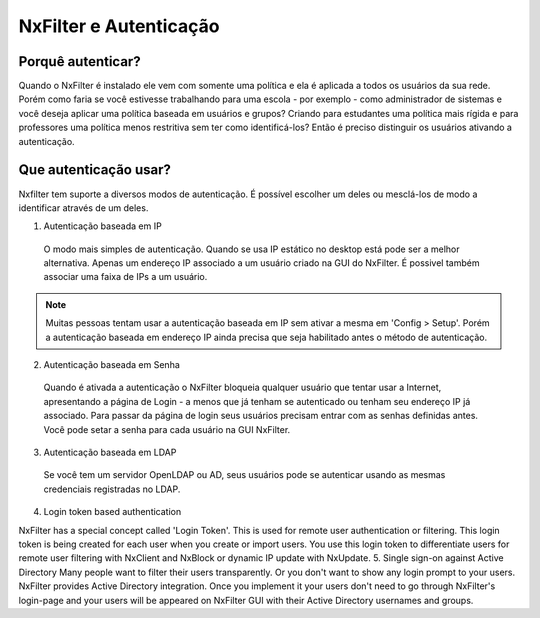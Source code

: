 ********************************
NxFilter e Autenticação
********************************

Porquê autenticar?
^^^^^^^^^^^^^^^^^^

Quando o NxFilter é instalado ele vem com somente uma política e ela é aplicada a todos os usuários da sua rede. Porém como faria se você estivesse trabalhando para uma escola - por exemplo - como administrador de sistemas e você deseja aplicar uma política baseada em usuários e grupos? Criando para estudantes uma política mais rígida e para professores uma política menos restritiva sem ter como identificá-los? Então é preciso distinguir os usuários ativando a autenticação.

Que autenticação usar?
^^^^^^^^^^^^^^^^^^^^^^^

Nxfilter tem suporte a diversos modos de autenticação. É possível escolher um deles ou mesclá-los de modo a identificar através de um deles.

1. Autenticação baseada em IP
  O modo mais simples de autenticação. Quando se usa IP estático no desktop está pode ser a melhor alternativa. Apenas um endereço IP associado a um usuário criado na GUI do NxFilter. É possivel também associar uma faixa de IPs a um usuário.

.. note::
  Muitas pessoas tentam usar a autenticação baseada em IP sem ativar a mesma em 'Config > Setup'. Porém a autenticação baseada em endereço IP ainda precisa que seja habilitado antes o método de autenticação.

2. Autenticação baseada em Senha
  
  Quando é ativada a autenticação o NxFilter bloqueia qualquer usuário que tentar usar a Internet, apresentando a página de Login - a menos que já tenham se autenticado ou tenham seu endereço IP já associado. Para passar da página de login seus usuários precisam entrar com as senhas definidas antes. Você pode setar a senha para cada usuário na GUI NxFilter.

3. Autenticação baseada em LDAP

  Se você tem um servidor OpenLDAP ou AD, seus usuários pode se autenticar usando as mesmas credenciais registradas no LDAP. 

.. alert::
 Para usar essa funcionalidade você precisa importar seus usuários do servidor LDAP antes.

4. Login token based authentication

NxFilter has a special concept called 'Login Token'. This is used for remote user authentication or filtering. This login token is being created for each user when you create or import users. You use this login token to differentiate users for remote user filtering with NxClient and NxBlock or dynamic IP update with NxUpdate.
5. Single sign-on against Active Directory
Many people want to filter their users transparently. Or you don't want to show any login prompt to your users. NxFilter provides Active Directory integration. Once you implement it your users don't need to go through NxFilter's login-page and your users will be appeared on NxFilter GUI with their Active Directory usernames and groups.


